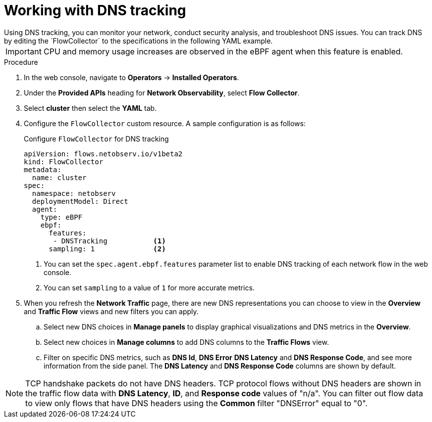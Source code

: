 // Module included in the following assemblies:
//
// network_observability/observing-network-traffic.adoc

:_mod-docs-content-type: PROCEDURE
[id="network-observability-dns-tracking_{context}"]
= Working with DNS tracking
Using DNS tracking, you can monitor your network, conduct security analysis, and troubleshoot DNS issues. You can track DNS by editing the `FlowCollector` to the specifications in the following YAML example.

[IMPORTANT]
====
CPU and memory usage increases are observed in the eBPF agent when this feature is enabled.
====
.Procedure
. In the web console, navigate to *Operators* -> *Installed Operators*.
. Under the *Provided APIs* heading for *Network Observability*, select *Flow Collector*.
. Select *cluster* then select the *YAML* tab.
. Configure the `FlowCollector` custom resource. A sample configuration is as follows:
+
[id="network-observability-flowcollector-configuring-dns_{context}"]
.Configure `FlowCollector` for DNS tracking
[source, yaml]
----
apiVersion: flows.netobserv.io/v1beta2
kind: FlowCollector
metadata:
  name: cluster
spec:
  namespace: netobserv
  deploymentModel: Direct
  agent:
    type: eBPF
    ebpf:
      features:
       - DNSTracking           <1>
      sampling: 1              <2>
----
<1> You can set the `spec.agent.ebpf.features` parameter list to enable DNS tracking of each network flow in the web console.
<2> You can set `sampling` to a value of `1` for more accurate metrics.

. When you refresh the *Network Traffic* page, there are new DNS representations you can choose to view in the *Overview* and *Traffic Flow* views and new filters you can apply.
.. Select new DNS choices in *Manage panels* to display graphical visualizations and DNS metrics in the *Overview*.
.. Select new choices in *Manage columns* to add DNS columns to the *Traffic Flows* view.
.. Filter on specific DNS metrics, such as *DNS Id*, *DNS Error* *DNS Latency* and *DNS Response Code*, and see more information from the side panel. The *DNS Latency* and *DNS Response Code* columns are shown by default.

[NOTE]
====
TCP handshake packets do not have DNS headers. TCP protocol flows without DNS headers are shown in the traffic flow data with *DNS Latency*, *ID*, and *Response code* values of "n/a". You can filter out flow data to view only flows that have DNS headers using the *Common* filter "DNSError" equal to "0". 
====